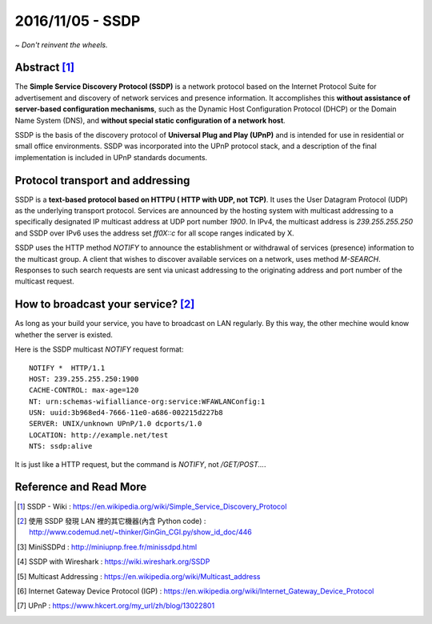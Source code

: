 2016/11/05 - SSDP
=======================================

*~ Don't reinvent the wheels.*

Abstract [#]_
--------------
The **Simple Service Discovery Protocol (SSDP)** is a network protocol based on the Internet Protocol Suite for advertisement and discovery of network services and presence information. It accomplishes this **without assistance of server-based configuration mechanisms**, such as the Dynamic Host Configuration Protocol (DHCP) or the Domain Name System (DNS), and **without special static configuration of a network host**.

SSDP is the basis of the discovery protocol of **Universal Plug and Play (UPnP)** and is intended for use in residential or small office environments. SSDP was incorporated into the UPnP protocol stack, and a description of the final implementation is included in UPnP standards documents.

Protocol transport and addressing
---------------------------------

SSDP is a **text-based protocol based on HTTPU ( HTTP with UDP, not TCP)**. It uses the User Datagram Protocol (UDP) as the underlying transport protocol. Services are announced by the hosting system with multicast addressing to a specifically designated IP multicast address at UDP port number *1900*. In IPv4, the multicast address is *239.255.255.250* and SSDP over IPv6 uses the address set *ff0X::c* for all scope ranges indicated by X.   

SSDP uses the HTTP method *NOTIFY* to announce the establishment or withdrawal of services (presence) information to the multicast group. A client that wishes to discover available services on a network, uses method *M-SEARCH*. Responses to such search requests are sent via unicast addressing to the originating address and port number of the multicast request.

How to broadcast your service? [#]_
-----------------------------------

As long as your build your service, you have to broadcast on LAN regularly. By this way, the other mechine would know whether the server is existed.

Here is the SSDP multicast *NOTIFY* request format::

    NOTIFY *  HTTP/1.1
    HOST: 239.255.255.250:1900
    CACHE-CONTROL: max-age=120
    NT: urn:schemas-wifialliance-org:service:WFAWLANConfig:1
    USN: uuid:3b968ed4-7666-11e0-a686-002215d227b8
    SERVER: UNIX/unknown UPnP/1.0 dcports/1.0
    LOCATION: http://example.net/test
    NTS: ssdp:alive

It is just like a HTTP request, but the command is *NOTIFY*, not */GET/POST...*.

Reference and Read More
-----------------------
.. [#] SSDP - Wiki : https://en.wikipedia.org/wiki/Simple_Service_Discovery_Protocol
.. [#] 使用 SSDP 發現 LAN 裡的其它機器(內含 Python code) : http://www.codemud.net/~thinker/GinGin_CGI.py/show_id_doc/446
.. [#] MiniSSDPd : http://miniupnp.free.fr/minissdpd.html
.. [#] SSDP with Wireshark : https://wiki.wireshark.org/SSDP
.. [#] Multicast Addressing : https://en.wikipedia.org/wiki/Multicast_address
.. [#] Internet Gateway Device Protocol (IGP) : https://en.wikipedia.org/wiki/Internet_Gateway_Device_Protocol
.. [#] UPnP : https://www.hkcert.org/my_url/zh/blog/13022801
